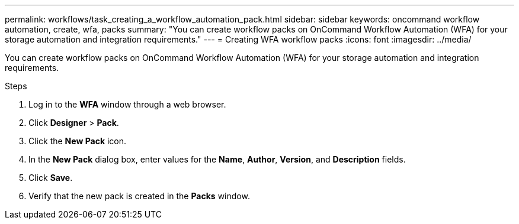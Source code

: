 ---
permalink: workflows/task_creating_a_workflow_automation_pack.html
sidebar: sidebar
keywords: oncommand workflow automation, create, wfa, packs
summary: "You can create workflow packs on OnCommand Workflow Automation (WFA) for your storage automation and integration requirements."
---
= Creating WFA workflow packs
:icons: font
:imagesdir: ../media/

[.lead]
You can create workflow packs on OnCommand Workflow Automation (WFA) for your storage automation and integration requirements.

.Steps
. Log in to the *WFA* window through a web browser.
. Click *Designer* > *Pack*.
. Click the *New Pack* icon.
. In the *New Pack* dialog box, enter values for the *Name*, *Author*, *Version*, and *Description* fields.
. Click *Save*.
. Verify that the new pack is created in the *Packs* window.

